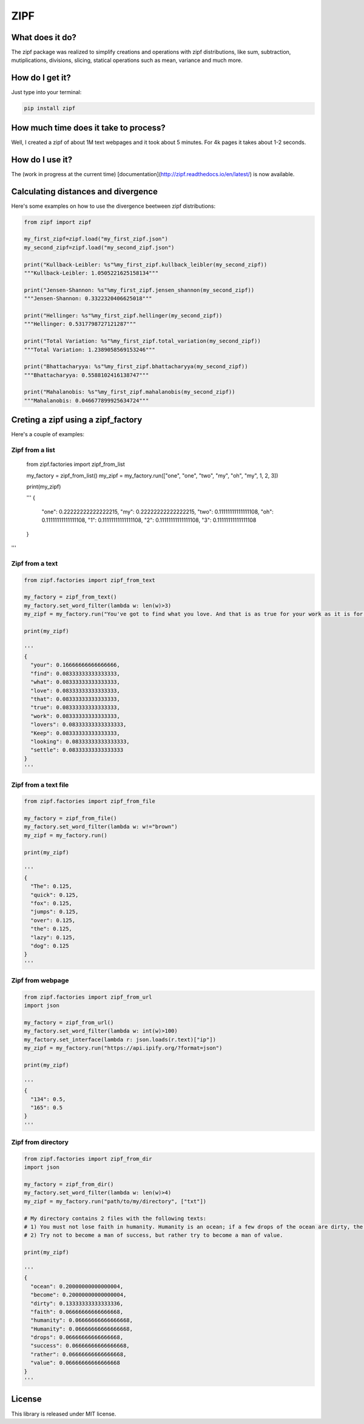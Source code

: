 ====
ZIPF
====

|travis| |coveralls| |sonar_quality| |sonar_maintainability| |pip|

--------------------------------------
What does it do?
--------------------------------------
The zipf package was realized to simplify creations and operations with zipf distributions, like sum, subtraction, mutiplications, divisions, slicing, statical operations such as mean, variance and much more.

--------------------------------------
How do I get it?
--------------------------------------
Just type into your terminal:

.. code:: shell

    pip install zipf


--------------------------------------
How much time does it take to process?
--------------------------------------
Well, I created a zipf of about 1M text webpages and it took about 5 minutes. For 4k pages it takes about 1-2 seconds.

--------------------------------------
How do I use it?
--------------------------------------
The (work in progress at the current time) [documentation](http://zipf.readthedocs.io/en/latest/) is now available.

--------------------------------------
Calculating distances and divergence
--------------------------------------
Here's some examples on how to use the divergence beetween zipf distributions:

.. code:: python

    from zipf import zipf

    my_first_zipf=zipf.load("my_first_zipf.json")
    my_second_zipf=zipf.load("my_second_zipf.json")

    print("Kullback-Leibler: %s"%my_first_zipf.kullback_leibler(my_second_zipf))
    """Kullback-Leibler: 1.0505221625158134"""

    print("Jensen-Shannon: %s"%my_first_zipf.jensen_shannon(my_second_zipf))
    """Jensen-Shannon: 0.3322320406625018"""

    print("Hellinger: %s"%my_first_zipf.hellinger(my_second_zipf))
    """Hellinger: 0.5317798727121287"""

    print("Total Variation: %s"%my_first_zipf.total_variation(my_second_zipf))
    """Total Variation: 1.2389058569153246"""

    print("Bhattacharyya: %s"%my_first_zipf.bhattacharyya(my_second_zipf))
    """Bhattacharyya: 0.5588102416138747"""

    print("Mahalanobis: %s"%my_first_zipf.mahalanobis(my_second_zipf))
    """Mahalanobis: 0.046677899925634724"""

--------------------------------------
Creting a zipf using a zipf_factory
--------------------------------------
Here's a couple of examples:

Zipf from a list
-------------------------
    .. code:: python

    from zipf.factories import zipf_from_list

    my_factory = zipf_from_list()
    my_zipf = my_factory.run(["one", "one", "two", "my", "oh", "my", 1, 2, 3])

    print(my_zipf)

    '''
    {
      "one": 0.22222222222222215,
      "my": 0.22222222222222215,
      "two": 0.11111111111111108,
      "oh": 0.11111111111111108,
      "1": 0.11111111111111108,
      "2": 0.11111111111111108,
      "3": 0.11111111111111108
    }
'''


Zipf from a text
-------------------------
.. code:: python

    from zipf.factories import zipf_from_text

    my_factory = zipf_from_text()
    my_factory.set_word_filter(lambda w: len(w)>3)
    my_zipf = my_factory.run("You've got to find what you love. And that is as true for your work as it is for your lovers … Keep looking. Don't settle.")

    print(my_zipf)

    '''
    {
      "your": 0.16666666666666666,
      "find": 0.08333333333333333,
      "what": 0.08333333333333333,
      "love": 0.08333333333333333,
      "that": 0.08333333333333333,
      "true": 0.08333333333333333,
      "work": 0.08333333333333333,
      "lovers": 0.08333333333333333,
      "Keep": 0.08333333333333333,
      "looking": 0.08333333333333333,
      "settle": 0.08333333333333333
    }
    '''


Zipf from a text file
-------------------------
.. code:: python

    from zipf.factories import zipf_from_file

    my_factory = zipf_from_file()
    my_factory.set_word_filter(lambda w: w!="brown")
    my_zipf = my_factory.run()

    print(my_zipf)

    '''
    {
      "The": 0.125,
      "quick": 0.125,
      "fox": 0.125,
      "jumps": 0.125,
      "over": 0.125,
      "the": 0.125,
      "lazy": 0.125,
      "dog": 0.125
    }
    '''


Zipf from webpage
-------------------------
.. code:: python

    from zipf.factories import zipf_from_url
    import json

    my_factory = zipf_from_url()
    my_factory.set_word_filter(lambda w: int(w)>100)
    my_factory.set_interface(lambda r: json.loads(r.text)["ip"])
    my_zipf = my_factory.run("https://api.ipify.org/?format=json")

    print(my_zipf)

    '''
    {
      "134": 0.5,
      "165": 0.5
    }
    '''


Zipf from directory
-------------------------
.. code:: python

    from zipf.factories import zipf_from_dir
    import json

    my_factory = zipf_from_dir()
    my_factory.set_word_filter(lambda w: len(w)>4)
    my_zipf = my_factory.run("path/to/my/directory", ["txt"])

    # My directory contains 2 files with the following texts:
    # 1) You must not lose faith in humanity. Humanity is an ocean; if a few drops of the ocean are dirty, the ocean does not become dirty.
    # 2) Try not to become a man of success, but rather try to become a man of value.

    print(my_zipf)

    '''
    {
      "ocean": 0.20000000000000004,
      "become": 0.20000000000000004,
      "dirty": 0.13333333333333336,
      "faith": 0.06666666666666668,
      "humanity": 0.06666666666666668,
      "Humanity": 0.06666666666666668,
      "drops": 0.06666666666666668,
      "success": 0.06666666666666668,
      "rather": 0.06666666666666668,
      "value": 0.06666666666666668
    }
    '''

--------------------------------------
License
--------------------------------------
This library is released under MIT license.

.. |travis| image:: https://travis-ci.org/LucaCappelletti94/zipf.png
   :target: https://travis-ci.org/LucaCappelletti94/zipf

.. |coveralls| image:: https://coveralls.io/repos/github/LucaCappelletti94/distances/badge.svg?branch=master
    :target: https://coveralls.io/github/LucaCappelletti94/distances

.. |sonar_quality| image:: https://sonarcloud.io/api/project_badges/measure?project=zipf.lucacappelletti&metric=alert_status
    :target: https://sonarcloud.io/dashboard/index/zipf.lucacappelletti

.. |sonar_maintainability| image:: https://sonarcloud.io/api/project_badges/measure?project=zipf.lucacappelletti&metric=sqale_rating
    :target: https://sonarcloud.io/dashboard/index/zipf.lucacappelletti

.. |pip| image:: https://badge.fury.io/py/zipf.svg
    :target: https://badge.fury.io/py/zipf
